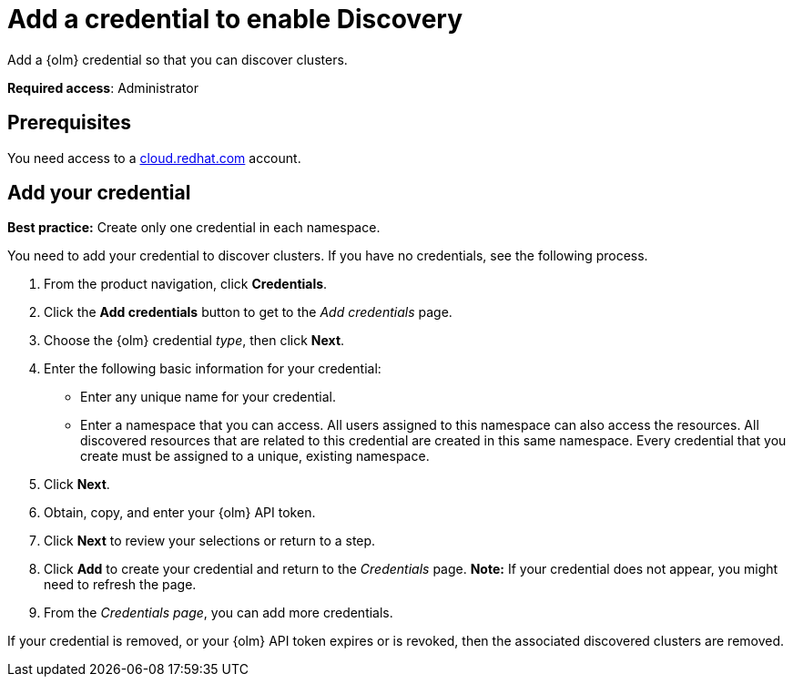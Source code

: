 [#discovery-credential]
= Add a credential to enable Discovery

Add a {olm} credential so that you can discover clusters.

**Required access**: Administrator

[#prerequisites-discovery]
== Prerequisites

You need access to a https://cloud.redhat.com/[cloud.redhat.com] account.

[#add-credential]
== Add your credential

*Best practice:* Create only one credential in each namespace.

You need to add your credential to discover clusters. If you have no credentials, see the following process.

. From the product navigation, click *Credentials*.
. Click the *Add credentials* button to get to the _Add credentials_ page.
. Choose the {olm}  credential _type_, then click *Next*.
. Enter the following basic information for your credential: 
  - Enter any unique name for your credential.
  - Enter a namespace that you can access. All users assigned to this namespace can also access the resources. All discovered resources that are related to this credential are created in this same namespace. Every credential that you create must be assigned to a unique, existing namespace.
. Click *Next*.
. Obtain, copy, and enter your {olm}  API token.
. Click *Next* to review your selections or return to a step. 
. Click *Add* to create your credential and return to the _Credentials_ page. *Note:* If your credential does not appear, you might need to refresh the page.
. From the _Credentials page_, you can add more credentials.

If your credential is removed, or your {olm}  API token expires or is revoked, then the associated discovered clusters are removed.
